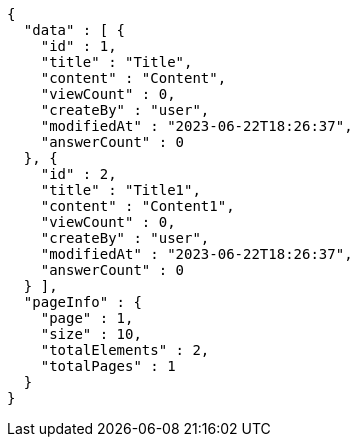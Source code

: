 [source,options="nowrap"]
----
{
  "data" : [ {
    "id" : 1,
    "title" : "Title",
    "content" : "Content",
    "viewCount" : 0,
    "createBy" : "user",
    "modifiedAt" : "2023-06-22T18:26:37",
    "answerCount" : 0
  }, {
    "id" : 2,
    "title" : "Title1",
    "content" : "Content1",
    "viewCount" : 0,
    "createBy" : "user",
    "modifiedAt" : "2023-06-22T18:26:37",
    "answerCount" : 0
  } ],
  "pageInfo" : {
    "page" : 1,
    "size" : 10,
    "totalElements" : 2,
    "totalPages" : 1
  }
}
----